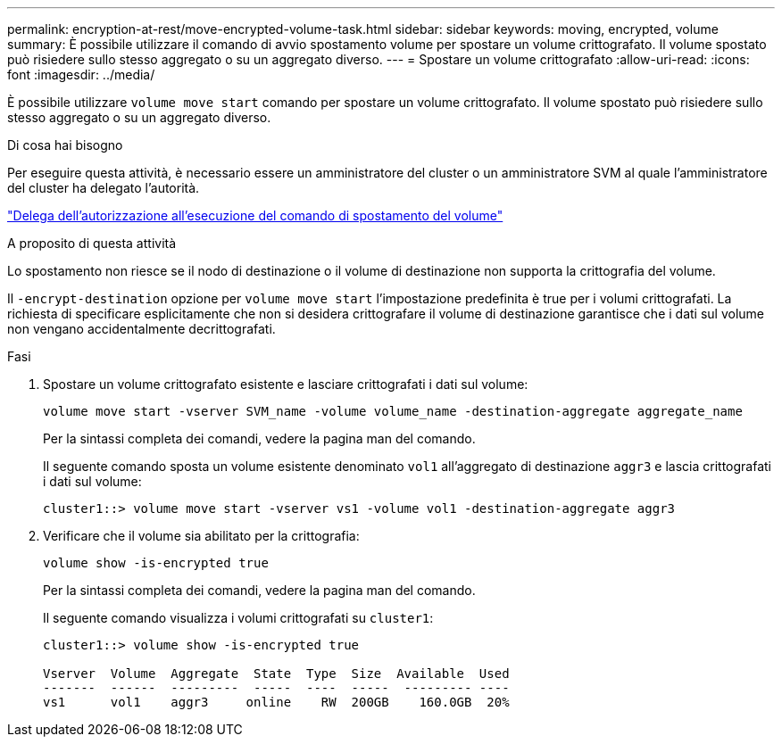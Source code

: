 ---
permalink: encryption-at-rest/move-encrypted-volume-task.html 
sidebar: sidebar 
keywords: moving, encrypted, volume 
summary: È possibile utilizzare il comando di avvio spostamento volume per spostare un volume crittografato. Il volume spostato può risiedere sullo stesso aggregato o su un aggregato diverso. 
---
= Spostare un volume crittografato
:allow-uri-read: 
:icons: font
:imagesdir: ../media/


[role="lead"]
È possibile utilizzare `volume move start` comando per spostare un volume crittografato. Il volume spostato può risiedere sullo stesso aggregato o su un aggregato diverso.

.Di cosa hai bisogno
Per eseguire questa attività, è necessario essere un amministratore del cluster o un amministratore SVM al quale l'amministratore del cluster ha delegato l'autorità.

link:delegate-volume-encryption-svm-administrator-task.html["Delega dell'autorizzazione all'esecuzione del comando di spostamento del volume"]

.A proposito di questa attività
Lo spostamento non riesce se il nodo di destinazione o il volume di destinazione non supporta la crittografia del volume.

Il `-encrypt-destination` opzione per `volume move start` l'impostazione predefinita è true per i volumi crittografati. La richiesta di specificare esplicitamente che non si desidera crittografare il volume di destinazione garantisce che i dati sul volume non vengano accidentalmente decrittografati.

.Fasi
. Spostare un volume crittografato esistente e lasciare crittografati i dati sul volume:
+
`volume move start -vserver SVM_name -volume volume_name -destination-aggregate aggregate_name`

+
Per la sintassi completa dei comandi, vedere la pagina man del comando.

+
Il seguente comando sposta un volume esistente denominato `vol1` all'aggregato di destinazione `aggr3` e lascia crittografati i dati sul volume:

+
[listing]
----
cluster1::> volume move start -vserver vs1 -volume vol1 -destination-aggregate aggr3
----
. Verificare che il volume sia abilitato per la crittografia:
+
`volume show -is-encrypted true`

+
Per la sintassi completa dei comandi, vedere la pagina man del comando.

+
Il seguente comando visualizza i volumi crittografati su `cluster1`:

+
[listing]
----
cluster1::> volume show -is-encrypted true

Vserver  Volume  Aggregate  State  Type  Size  Available  Used
-------  ------  ---------  -----  ----  -----  --------- ----
vs1      vol1    aggr3     online    RW  200GB    160.0GB  20%
----

